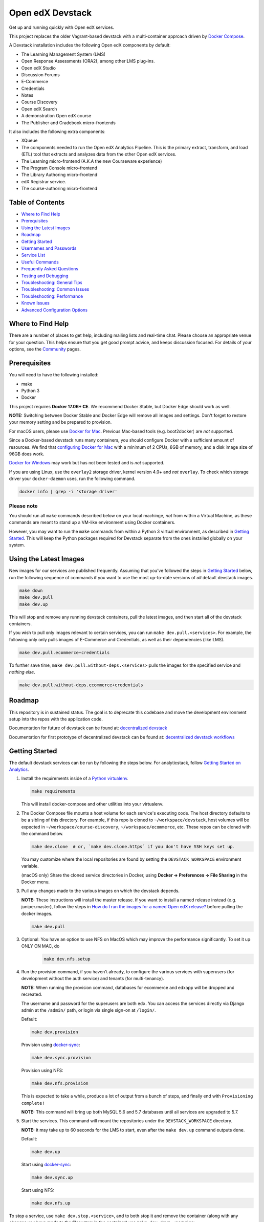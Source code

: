 Open edX Devstack |Build Status|
================================

Get up and running quickly with Open edX services.

This project replaces the older Vagrant-based devstack with a
multi-container approach driven by `Docker Compose`_.

A Devstack installation includes the following Open edX components by default:

* The Learning Management System (LMS)
* Open Response Assessments (ORA2), among other LMS plug-ins.
* Open edX Studio
* Discussion Forums
* E-Commerce
* Credentials
* Notes
* Course Discovery
* Open edX Search
* A demonstration Open edX course
* The Publisher and Gradebook micro-frontends

It also includes the following extra components:

* XQueue
* The components needed to run the Open edX Analytics Pipeline. This is the
  primary extract, transform, and load (ETL) tool that extracts and analyzes
  data from the other Open edX services.
* The Learning micro-frontend (A.K.A the new Courseware experience)
* The Program Console micro-frontend
* The Library Authoring micro-frontend
* edX Registrar service.
* The course-authoring micro-frontend

.. Because GitHub doesn't support `toctree`, the Table of Contents is hand-written.
.. Please keep it up-to-date with all the top-level headings.
.. Regenerate: grep '^----' README.rst -B 1 | grep -v -e '--' | sed 's/\(.*\)/* `\1`_/' | tail -n+2

Table of Contents
-----------------

* `Where to Find Help`_
* `Prerequisites`_
* `Using the Latest Images`_
* `Roadmap`_
* `Getting Started`_
* `Usernames and Passwords`_
* `Service List`_
* `Useful Commands`_
* `Frequently Asked Questions`_
* `Testing and Debugging`_
* `Troubleshooting: General Tips`_
* `Troubleshooting: Common Issues`_
* `Troubleshooting: Performance`_
* `Known Issues`_
* `Advanced Configuration Options`_

Where to Find Help
------------------

There are a number of places to get help, including mailing lists and real-time chat. Please choose an appropriate venue for your question. This helps ensure that you get good prompt advice, and keeps discussion focused. For details of your options, see the `Community`_ pages.

Prerequisites
-------------

You will need to have the following installed:

- make
- Python 3
- Docker

This project requires **Docker 17.06+ CE**.  We recommend Docker Stable, but
Docker Edge should work as well.

**NOTE:** Switching between Docker Stable and Docker Edge will remove all images and
settings.  Don't forget to restore your memory setting and be prepared to
provision.

For macOS users, please use `Docker for Mac`_. Previous Mac-based tools (e.g.
boot2docker) are *not* supported.

Since a Docker-based devstack runs many containers,
you should configure Docker with a sufficient
amount of resources. We find that `configuring Docker for Mac`_ with
a minimum of 2 CPUs, 8GB of memory, and a disk image size of 96GB does work.

`Docker for Windows`_ may work but has not been tested and is *not* supported.

If you are using Linux, use the ``overlay2`` storage driver, kernel version
4.0+ and *not* ``overlay``. To check which storage driver your
``docker-daemon`` uses, run the following command.

.. code:: sh

   docker info | grep -i 'storage driver'

Please note
~~~~~~~~~~~

You should run all ``make`` commands described below on your local machinge, *not*
from within a Virtual Machine, as these commands are meant to stand up a VM-like environment using
Docker containers.

However, you may want to run the ``make`` commands from within a Python 3 virtual
environment, as described in `Getting Started`_. This will keep the Python packages required for Devstack separate from
the ones installed globally on your system.

Using the Latest Images
-----------------------

New images for our services are published frequently.  Assuming that you've followed the steps in `Getting Started`_
below, run the following sequence of commands if you want to use the most up-to-date versions of *all* default devstack images.

.. code:: sh

    make down
    make dev.pull
    make dev.up

This will stop and remove any running devstack containers, pull the latest images, and then start all of the devstack containers.

If you wish to pull only images relevant to certain services, you can run ``make dev.pull.<services>``.
For example, the following only only pulls images of E-Commerce and Credentials, as well as their dependencies (like LMS).

.. code:: sh

    make dev.pull.ecommerce+credentials

To further save time, ``make dev.pull.without-deps.<services>`` pulls the images for the specified service and *nothing else*.

.. code:: sh

    make dev.pull.without-deps.ecommerce+credentials

Roadmap
-------

This repository is in sustained status. The goal is to deprecate this codebase and move the development environment setup into the repos with the application code.

Documentation for future of devstack can be found at: `decentralized devstack`_

Documentation for first prototype of decentralized devstack can be found at: `decentralized devstack workflows`_

.. _decentralized devstack: https://github.com/edx/open-edx-proposals/blob/master/oeps/oep-0005/decisions/0002-why-decentralized-devstack.rst
.. _decentralized devstack workflows: https://github.com/edx/enterprise-catalog/blob/master/docs/decentralized_devstack_workflows.rst


Getting Started
---------------

The default devstack services can be run by following the steps below. For analyticstack, follow `Getting Started on Analytics`_.

1. Install the requirements inside of a `Python virtualenv`_.

   .. code:: sh

       make requirements

   This will install docker-compose and other utilities into your virtualenv.

2. The Docker Compose file mounts a host volume for each service's executing
   code. The host directory defaults to be a sibling of this directory. For
   example, if this repo is cloned to ``~/workspace/devstack``, host volumes
   will be expected in ``~/workspace/course-discovery``,
   ``~/workspace/ecommerce``, etc. These repos can be cloned with the command
   below.

   .. code:: sh

       make dev.clone  # or, `make dev.clone.https` if you don't have SSH keys set up.

   You may customize where the local repositories are found by setting the
   ``DEVSTACK_WORKSPACE`` environment variable.

   (macOS only) Share the cloned service directories in Docker, using
   **Docker -> Preferences -> File Sharing** in the Docker menu.

3. Pull any changes made to the various images on which the devstack depends.

   **NOTE:** These instructions will install the master release. If you want to install a named release instead (e.g. juniper.master), follow the steps in `How do I run the images for a named Open edX release?`_ before pulling the docker images.
   
   .. code:: sh

       make dev.pull

3. Optional: You have an option to use NFS on MacOS which may improve the performance significantly. To set it up ONLY ON MAC, do
    .. code:: sh

        make dev.nfs.setup


4. Run the provision command, if you haven't already, to configure the various
   services with superusers (for development without the auth service) and
   tenants (for multi-tenancy).

   **NOTE:** When running the provision command, databases for ecommerce and edxapp
   will be dropped and recreated.

   The username and password for the superusers are both ``edx``. You can access
   the services directly via Django admin at the ``/admin/`` path, or login via
   single sign-on at ``/login/``.

   Default:

   .. code:: sh

       make dev.provision

   Provision using `docker-sync`_:

   .. code:: sh

       make dev.sync.provision

   Provision using NFS:

   .. code:: sh

       make dev.nfs.provision

   This is expected to take a while, produce a lot of output from a bunch of steps, and finally end with ``Provisioning complete!``

   **NOTE:** This command will bring up both MySQL 5.6 and 5.7 databases until all services are upgraded to 5.7.

5. Start the services. This command will mount the repositories under the
   ``DEVSTACK_WORKSPACE`` directory.

   **NOTE:** it may take up to 60 seconds for the LMS to start, even after the ``make dev.up`` command outputs ``done``.

   Default:

   .. code:: sh

       make dev.up

   Start using `docker-sync`_:

   .. code:: sh

       make dev.sync.up

   Start using NFS:

   .. code:: sh

       make dev.nfs.up


To stop a service, use ``make dev.stop.<service>``, and to both stop it
and remove the container (along with any changes you have made
to the filesystem in the container) use ``make dev.down.<service>``.

After the services have started, if you need shell access to one of the
services, run ``make dev.shell.<service>``. For example to access the
Catalog/Course Discovery Service, you can run:

.. code:: sh

    make dev.shell.discovery

To see logs from containers running in detached mode, you can either use
"Kitematic" (available from the "Docker for Mac" menu), or by running the
following:

.. code:: sh

    make dev.logs

To view the logs of a specific service container run ``make dev.logs.<service>``.
For example, to access the logs for Ecommerce, you can run:

.. code:: sh

    make dev.logs.ecommerce

For information on the supported ``make`` commands, you can run:

.. code:: sh

    make help


Usernames and Passwords
-----------------------

The provisioning script creates a Django superuser for every service.

::

    Email: edx@example.com
    Username: edx
    Password: edx

The LMS also includes demo accounts. The passwords for each of these accounts
is ``edx``.

  .. list-table::
   :widths: 20 60
   :header-rows: 1

   * - Account
     - Description
   * - ``staff@example.com``
     - An LMS and Studio user with course creation and editing permissions.
       This user is a course team member with the Admin role, which gives
       rights to work with the demonstration course in Studio, the LMS, and
       Insights.
   * - ``verified@example.com``
     - A student account that you can use to access the LMS for testing
       verified certificates.
   * - ``audit@example.com``
     - A student account that you can use to access the LMS for testing course
       auditing.
   * - ``honor@example.com``
     - A student account that you can use to access the LMS for testing honor
       code certificates.

Service List
------------

These are the edX services that Devstack can provision, pull, run, attach to, etc.
Each service is accessible at ``localhost`` on a specific port.
The table below provides links to the homepage, API root, or API docs of each service,
as well as links to the repository where each service's code lives.

The services marked as ``Default`` are provisioned/pulled/run whenever you run
``make dev.provision`` / ``make dev.pull`` / ``make dev.up``, respectively.

The extra services are provisioned/pulled/run when specifically requested (e.g.,
``make dev.provision.xqueue`` / ``make dev.pull.xqueue`` / ``make dev.up.xqueue``).
Alternatively, you can run these by modifying the ``DEFAULT_SERVICES`` option as described in the `Advanced Configuration Options`_ section.

+------------------------------------+-------------------------------------+----------------+--------------+
| Service                            | URL                                 | Type           | Role         |
+====================================+=====================================+================+==============+
| `lms`_                             | http://localhost:18000/             | Python/Django  | Default      |
+------------------------------------+-------------------------------------+----------------+--------------+
| `studio`_                          | http://localhost:18010/             | Python/Django  | Default      |
+------------------------------------+-------------------------------------+----------------+--------------+
| `forum`_                           | http://localhost:44567/api/v1/      | Ruby/Sinatra   | Default      |
+------------------------------------+-------------------------------------+----------------+--------------+
| `discovery`_                       | http://localhost:18381/api-docs/    | Python/Django  | Default      |
+------------------------------------+-------------------------------------+----------------+--------------+
| `ecommerce`_                       | http://localhost:18130/dashboard/   | Python/Django  | Default      |
+------------------------------------+-------------------------------------+----------------+--------------+
| `credentials`_                     | http://localhost:18150/api/v2/      | Python/Django  | Default      |
+------------------------------------+-------------------------------------+----------------+--------------+
| `edx_notes_api`_                   | http://localhost:18120/api/v1/      | Python/Django  | Default      |
+------------------------------------+-------------------------------------+----------------+--------------+
| `frontend-app-publisher`_          | http://localhost:18400/             | MFE (React.js) | Default      |
+------------------------------------+-------------------------------------+----------------+--------------+
| `gradebook`_                       | http://localhost:1994/              | MFE (React.js) | Default      |
+------------------------------------+-------------------------------------+----------------+--------------+
| `registrar`_                       | http://localhost:18734/api-docs/    | Python/Django  | Extra        |
+------------------------------------+-------------------------------------+----------------+--------------+
| `program-console`_                 | http://localhost:1976/              | MFE (React.js) | Extra        |
+------------------------------------+-------------------------------------+----------------+--------------+
| `frontend-app-learning`_           | http://localhost:2000/              | MFE (React.js) | Extra        |
+------------------------------------+-------------------------------------+----------------+--------------+
| `frontend-app-library-authoring`_  | http://localhost:3001/              | MFE (React.js) | Extra        |
+------------------------------------+-------------------------------------+----------------+--------------+
| `course-authoring`_                | http://localhost:2001/              | MFE (React.js) | Extra        |
+------------------------------------+-------------------------------------+----------------+--------------+
| `xqueue`_                          | http://localhost:18040/api/v1/      | Python/Django  | Extra        |
+------------------------------------+-------------------------------------+----------------+--------------+
| `analyticspipeline`_               | http://localhost:4040/              | Python         | Extra        |
+------------------------------------+-------------------------------------+----------------+--------------+
| `marketing`_                       | http://localhost:8080/              | PHP/Drupal     | edX.org-only |
+------------------------------------+-------------------------------------+----------------+--------------+

.. _credentials: https://github.com/edx/credentials
.. _discovery: https://github.com/edx/course-discovery
.. _ecommerce: https://github.com/edx/ecommerce
.. _edx_notes_api: https://github.com/edx/edx-notes-api
.. _forum: https://github.com/edx/cs_comments_service
.. _frontend-app-publisher: https://github.com/edx/frontend-app-publisher
.. _gradebook: https://github.com/edx/frontend-app-gradebook
.. _lms: https://github.com/edx/edx-platform
.. _program-console: https://github.com/edx/frontend-app-program-console
.. _registrar: https://github.com/edx/registrar
.. _studio: https://github.com/edx/edx-platform
.. _lms: https://github.com/edx/edx-platform
.. _analyticspipeline: https://github.com/edx/edx-analytics-pipeline
.. _marketing: https://github.com/edx/edx-mktg
.. _frontend-app-learning: https://github.com/edx/frontend-app-learning
.. _frontend-app-library-authoring: https://github.com/edx/frontend-app-library-authoring
.. _course-authoring: https://github.com/edx/frontend-app-course-authoring
.. _xqueue: https://github.com/edx/xqueue

Useful Commands
---------------

Abbreviated versions of commands
~~~~~~~~~~~~~~~~~~~~~~~~~~~~~~~~

You may notice that many Devstack commands come in the form ``dev.ACTION.SERVICE``.
As examples:

.. code:: sh

    make dev.up.registrar
    make dev.shell.lms
    make dev.attach.studio
    make dev.down.credentials
    make dev.migrate.edx_notes_api
    make dev.static.ecommerce
    make dev.restart-devserver.forum
    make dev.logs.gradebook

In general, these commands can also be given in the form ``SERVICE-ACTION``,
which saves some keystrokes and is often more friendly for automatic command-completion
by hitting TAB. As examples:

.. code:: sh

    make registrar-up
    make lms-shell
    make studio-attach
    make credentials-down
    make edx_notes_api-migrate
    make ecommerce-static
    make forum-restart-devserver
    make gradebook-logs

Bringing up fewer services
~~~~~~~~~~~~~~~~~~~~~~~~~~

``make dev.up`` can take a long time, as it starts all services, whether or not
you need them. To instead only start a single service and its dependencies, run
``make dev.up.<services>``. For example:

.. code:: sh

    make dev.up.lms

That above command will bring up LMS (along with Memcached, MySQL, DevPI, et al), but it will not bring up
Credentials, Studio, or E-Commerce or any of the other default services.

You can also specify multiple services:

.. code:: sh

    make dev.up.ecommerce+studio

Pulling fewer images
~~~~~~~~~~~~~~~~~~~~

Similarly, ``make dev.pull`` can take a long time, as it pulls all services' images,
whether or not you need them.
To instead only pull images required by your service and its dependencies,
run ``make dev.pull.<services>``. For example:

.. code:: sh

    make dev.pull.discovery

Restarting servers and containers
~~~~~~~~~~~~~~~~~~~~~~~~~~~~~~~~~

Sometimes you may need to manually restart a particular application server To do so,
the quickest command to run is ``make dev.restart-devserver.<service>``, which restarts the Django/Sinatra server inside the container without restarting the container itself. For example:

.. code:: sh

    make dev.restart-devserver.credentials

This can be helpful, for example, if automatic code reloading isn't working for some reason.

If you wish to restart the *container itself*, which takes a bit longer but may resolve a larger class of issues, use ``make dev.restart-container.<services>``. For example:

.. code:: sh

    make dev.restart-container.credentials

Frequently Asked Questions
--------------------------

How do I run the images for a named Open edX release?
~~~~~~~~~~~~~~~~~~~~~~~~~~~~~~~~~~~~~~~~~~~~~~~~~~~~~
By default, the steps above will install the devstack using the master branch of all repos. If you want to install a named release instead, follow these steps before pulling the docker images in step 3 of the Getting Started guide:

#. Set the ``OPENEDX_RELEASE`` environment variable to the appropriate image
   tag; "hawthorn.master", "zebrawood.rc1", etc.  Note that unlike a server
   install, ``OPENEDX_RELEASE`` should not have the "open-release/" prefix.

   **NOTE:** The ``COMPOSE_PROJECT_NAME`` variable is used to define Docker namespaced volumes and network based on this value, so changing it will give you a separate set of databases. This is handled for you automatically by setting the ``OPENEDX_RELEASE`` environment variable in ``options.mk`` (e.g. ``COMPOSE_PROJECT_NAME=devstack-juniper.master``. Should you want to manually override this edit the ``options.local.mk`` in the root of this repo and create the file if it does not exist. Change the devstack project name by adding the following line:
   ``COMPOSE_PROJECT_NAME=<your-alternate-devstack-name>`` (e.g. ``COMPOSE_PROJECT_NAME=secondarydevstack``)

   As a specific example, if ``OPENEDX_RELEASE`` is set in your environment as ``juniper.master``, then ``COMPOSE_PROJECT_NAME`` will default to ``devstack-juniper.master`` instead of ``devstack``.

#. Check out the appropriate branch in devstack, e.g. ``git checkout open-release/ironwood.master``
#. Use ``make dev.checkout`` to check out the correct branch in the local
   checkout of each service repository once you've set the ``OPENEDX_RELEASE``
   environment variable above.
#. Continue with step 3 in the Getting Started guide to pull the correct docker images.

All ``make`` target and ``docker-compose`` calls should now use the correct
images until you change or unset ``OPENEDX_RELEASE`` again.  To work on the
master branches and ``latest`` images, unset ``OPENEDX_RELEASE`` or set it to
an empty string.

How do I run multiple named Open edX releases on same machine?
~~~~~~~~~~~~~~~~~~~~~~~~~~~~~~~~~~~~~~~~~~~~~~~~~~~~~~~~~~~~~~
You can have multiple isolated Devstacks provisioned on a single computer now. Follow these directions **after installing the master release devstack** to switch between the named releases.

#. If you haven't done so, follow the `Getting Started`_ guide to install the master devstack or any other named release. We recommend that you have at least one devstack on the master branch.
#. Change directory to your devstack and activate the virtual env.
#. Stop any running containers by issuing a ``make stop``. Make sure that all containers are stopped from the docker dashboard.
#. Follow the steps in `Getting Started`_ section, setting the additional OPENEDX_RELEASE you want to install in step 2

The implication of this is that you can switch between isolated Devstack databases by changing the value of the ``OPENEDX_RELEASE`` environment variable.

Switch between your Devstack releases by doing the following:
*************************************************************

#. Stop the containers by issuing a ``make stop`` for the running release.
#. Edit the project name in ``options.local.mk`` or set the ``OPENEDX_RELEASE`` environment variable and let the ``COMPOSE_PROJECT_NAME`` be assigned automatically. 
#. Check out the appropriate branch in devstack, e.g. ``git checkout open-release/ironwood.master``
#. Use ``make dev.checkout`` to check out the correct branch in the local
   checkout of each service repository once you've set the ``OPENEDX_RELEASE``
   environment variable above.
#. Bring up the containers with ``make dev.up``, ``make dev.nfs.up`` or ``make dev.sync.up``.

**NOTE:** Additional instructions on switching releases using ``direnv`` can be found in `How do I switch releases using 'direnv'?`_ section.

Examples of Docker Service Names After Setting the ``COMPOSE_PROJECT_NAME`` variable. Notice that the **devstack-juniper.master** name represents the ``COMPOSE_PROJECT_NAME``.
         
-  edx.devstack-juniper.master.lms          
-  edx.devstack-juniper.master.mysql  

Each instance has an isolated set of databases. This could, for example, be used to quickly switch between versions of Open edX without hitting as many issues with migrations, data integrity, etc.

Unfortunately, this **does not** currently support running Devstacks simultaneously, because we hard-code host port numbers all over the place, and two running containers cannot share the same host port.

Questions & Troubleshooting – Multiple Named Open edX Releases on Same Machine
~~~~~~~~~~~~~~~~~~~~~~~~~~~~~~~~~~~~~~~~~~~~~~~~~~~~~~~~~~~~~~~~~~~~~~~~~~~~~~

This broke my existing Devstack!
********************************
 See if the troubleshooting of this readme can help resolve your broken devstack first, then try posting on the `Open edX forums <https://discuss.openedx.org>`__ to see if you have the same issue as any others. If you think you have found a bug, file a CR ticket.
        
I’m getting errors related to ports already being used.
*******************************************************
Make sure you bring down your devstack before changing the value of COMPOSE_PROJECT_NAME. If you forgot to, change the COMPOSE_PROJECT_NAME back to its original value, run ``make dev.stop``, and then try again.
        
I have custom scripts/compose files that integrate with or extend Devstack. Will those still work?
**************************************************************************************************
With the default value of COMPOSE_PROJECT_NAME = devstack, they should still work. If you choose a different COMPOSE_PROJECT_NAME, your extensions will likely break, because the names of containers change along with the project name.

How do I switch releases using 'direnv'?
~~~~~~~~~~~~~~~~~~~~~~~~~~~~~~~~~~~~~~~~~~~~~~~~~~~~~~~~~~~~~~~~~~~~~~~~~~~

Follow directions in `Switch between your Devstack releases by doing the following:`_ then make the following adjustments.

Make sure that you have setup each Open edX release in separate directories using `How do I enable environment variables for current directory using 'direnv'?`_ instructions. Open the next release project in a separate code editor, then activate the ``direnv`` environment variables and virtual environment for the next release by using a terminal shell to traverse to the directory with the corresponding release ``.envrc`` file. You may need to issue a ``direnv allow`` command to enable the ``.envrc`` file.

    .. code:: sh

        # You should see something like the following after successfully enabling 'direnv' for the Juniper release.

        direnv: loading ~/open-edx/devstack.juniper/.envrc   
        direnv: export +DEVSTACK_WORKSPACE +OPENEDX_RELEASE +VIRTUAL_ENV ~PATH
        (venv)username@computer-name devstack.juniper %

**NOTE:** Setting of the ``OPENEDX_RELEASE`` should have been handled within the ``.envrc`` file for named releases only and should not be defined for the ``master`` release.

How do I enable environment variables for current directory using 'direnv'?
~~~~~~~~~~~~~~~~~~~~~~~~~~~~~~~~~~~~~~~~~~~~~~~~~~~~~~~~~~~~~~~~~~~~~~~~~~~
We recommend separating the named releases into different directories, for clarity purposes. You can use `direnv <https://direnv.net/>`__ to define different environment variables per directory::

    .. code::

        # Example showing directory structure for separate Open edX releases.

        /Users/<username>/open-edx – root directory for platform development
        |_ ./devstack.master  – directory containing all repository information related to the main development release.
        |_ ./devstack.juniper – directory containing all repository information related to the Juniper release.

#. Install `direnv` using instructions on https://direnv.net/. Below you will find additional setup at the time of this writing so refer to latest of `direnv` site for additional configuration needed.

#. Setup the following configuration to hook `direnv` for local directory environment overrides. There are two examples for BASH or ZSH (Mac OS X) shells.

    .. code:: sh

        ## ~/.bashrc for BASH shell

        ## Hook in `direnv` for local directory environment overrides.
        ## https://direnv.net/docs/hook.html
        eval "$(direnv hook bash)"

        # https://github.com/direnv/direnv/wiki/Python#bash
        show_virtual_env() {
        if [[ -n "$VIRTUAL_ENV" && -n "$DIRENV_DIR" ]]; then
            echo "($(basename $VIRTUAL_ENV))"
        fi
        }
        export -f show_virtual_env
        PS1='$(show_virtual_env)'$PS1

        # ---------------------------------------------------

        ## ~/.zshrc for ZSH shell for Mac OS X.

        ## Hook in `direnv` for local directory environment setup.
        ## https://direnv.net/docs/hook.html 
        eval "$(direnv hook zsh)"

        # https://github.com/direnv/direnv/wiki/Python#zsh
        setopt PROMPT_SUBST

        show_virtual_env() {
        if [[ -n "$VIRTUAL_ENV" && -n "$DIRENV_DIR" ]]; then
            echo "($(basename $VIRTUAL_ENV))"
        fi
        }
        PS1='$(show_virtual_env)'$PS1

#. Setup `layout_python-venv` function to be used in local project directory `.envrc` file.

    .. code:: sh

        ## ~/.config/direnv/direnvrc

        # https://github.com/direnv/direnv/wiki/Python#venv-stdlib-module

        realpath() {
            [[ $1 = /* ]] && echo "$1" || echo "$PWD/${1#./}"
        }
        layout_python-venv() {
            local python=${1:-python3}
            [[ $# -gt 0 ]] && shift
            unset PYTHONHOME
            if [[ -n $VIRTUAL_ENV ]]; then
                VIRTUAL_ENV=$(realpath "${VIRTUAL_ENV}")
            else
                local python_version
                python_version=$("$python" -c "import platform; print(platform.python_version())")
                if [[ -z $python_version ]]; then
                    log_error "Could not detect Python version"
                    return 1
                fi
                VIRTUAL_ENV=$PWD/.direnv/python-venv-$python_version
            fi
            export VIRTUAL_ENV
            if [[ ! -d $VIRTUAL_ENV ]]; then
                log_status "no venv found; creating $VIRTUAL_ENV"
                "$python" -m venv "$VIRTUAL_ENV"
            fi

            PATH="${VIRTUAL_ENV}/bin:${PATH}"
            export PATH
        }

#. Example `.envrc` file used in project directory. Need to make sure that each release root has this unique file. 

    .. code:: sh

        # Open edX named release project directory root.
        ## <project-path>/devstack.juniper/.envrc

        # https://discuss.openedx.org/t/docker-devstack-multiple-releases-one-machine/1902/10

        # This is handled when OPENEDX_RELEASE is set. Leaving this in for manual override.
        # export COMPOSE_PROJECT_NAME=devstack-juniper

        export DEVSTACK_WORKSPACE="$(pwd)"
        export OPENEDX_RELEASE=juniper.master
        export VIRTUAL_ENV="$(pwd)/devstack/venv"

        # https://github.com/direnv/direnv/wiki/Python#virtualenv
        layout python-venv

How do I define my own local targets?
~~~~~~~~~~~~~~~~~~~~~~~~~~~~~~~~~~~~~

If you'd like to add some convenience make targets, you can add them to a ``local.mk`` file, ignored by git.

How do I make payments?
~~~~~~~~~~~~~~~~~~~~~~~

The ecommerce image comes pre-configured for payments via CyberSource and PayPal. Additionally, the provisioning scripts
add the demo course (``course-v1:edX+DemoX+Demo_Course``) to the ecommerce catalog. You can initiate a checkout by visiting
http://localhost:18130/basket/add/?sku=8CF08E5 or clicking one of the various upgrade links in the LMS. The following
details can be used for checkout. While the name and address fields are required for credit card payments, their values
are not checked in development, so put whatever you want in those fields.

- Card Type: Visa
- Card Number: 4111111111111111
- CVN: 123 (or any three digits)
- Expiry Date: 06/2025 (or any date in the future)

PayPal (same for username and password): devstack@edx.org

How do I develop on an installed Python package?
~~~~~~~~~~~~~~~~~~~~~~~~~~~~~~~~~~~~~~~~~~~~~~~~

If you want to modify an installed package – for instance ``edx-enterprise`` or ``completion`` – clone the repository in
``~/workspace/src/your-package``. Next, ssh into the appropriate docker container (``make lms-shell``),
run ``pip install -e /edx/src/your-package``, and restart the service.

How do I upgrade Python packages?
~~~~~~~~~~~~~~~~~~~~~~~~~~~~~~~~~

Unlike the ``node_modules`` directory, the ``virtualenv`` used to run Python
code in a Docker container only exists inside that container.  Changes made to
a container's filesystem are not saved when the container exits, so if you
manually install or upgrade Python packages in a container (via
``pip install``, ``paver install_python_prereqs``, etc.), they will no
longer be present if you restart the container.  (Devstack Docker containers
lose changes made to the filesystem when you reboot your computer, run
``make down``, restart or upgrade Docker itself, etc.) If you want to ensure
that your new or upgraded packages are present in the container every time it
starts, you have a few options:

* Merge your updated requirements files and wait for a new `edxops Docker image`_
  for that service to be built and uploaded to `Docker Hub`_.  You can
  then download and use the updated image (for example, via ``make dev.pull.<service>``).
  The discovery and edxapp images are built automatically via a Jenkins job. All other
  images are currently built as needed by edX employees, but will soon be built
  automatically on a regular basis. See `building images for devstack`_ for more information.
* You can update your requirements files as appropriate and then build your
  own updated image for the service as described above, tagging it such that
  ``docker-compose`` will use it instead of the last image you downloaded.
  (Alternatively, you can temporarily edit ``docker-compose.yml`` to replace
  the ``image`` entry for that service with the ID of your new image.) You
  should be sure to modify the variable override for the version of the
  application code used for building the image. See `How do I build images?`_.
  for more information.
* You can temporarily modify the main service command in
  ``docker-compose.yml`` to first install your new package(s) each time the
  container is started.  For example, the part of the studio command which
  reads ``...&& while true; do...`` could be changed to
  ``...&& pip install my-new-package && while true; do...``.
* In order to work on locally pip-installed repos like edx-ora2, first clone
  them into ``../src`` (relative to this directory). Then, inside your lms shell,
  you can ``pip install -e /edx/src/edx-ora2``. If you want to keep this code
  installed across stop/starts, modify ``docker-compose.yml`` as mentioned
  above.

How do I upgrade Node.js packages?
~~~~~~~~~~~~~~~~~~~~~~~~~~~~~~~~~~

JavaScript packages for Node.js are installed into the ``node_modules``
directory of the local git repository checkout which is synced into the
corresponding Docker container.  Hence these can be upgraded via any of the
usual methods for that service (``npm install``,
``paver install_node_prereqs``, etc.), and the changes will persist between
container restarts.

How do I rebuild static assets?
~~~~~~~~~~~~~~~~~~~~~~~~~~~~~~~

Optimized static assets are built for all the Open edX services during
provisioning, but you may want to rebuild them for a particular service
after changing some files without re-provisioning the entire devstack.  To
do this, run the ``make dev.static.<service>`` target.  For example:

.. code:: sh

   make dev.static.credentials

To rebuild static assets for all service containers:

.. code:: sh

   make dev.static

How do I connect to the databases from an outside editor?
~~~~~~~~~~~~~~~~~~~~~~~~~~~~~~~~~~~~~~~~~~~~~~~~~~~~~~~~~

To connect to the databases from an outside editor (such as MySQLWorkbench),
first uncomment these lines from ``docker-compose.yml``'s ``mysql`` section:

.. code:: yaml

  ports:
    - "3506:3306"

Then connect using the values below. Note that the username and password will
vary depending on the database. For all of the options, see ``provision.sql``.

- Host: ``localhost``
- Port: ``3506``
- Username: ``edxapp001``
- Password: ``password``

If you have trouble connecting, ensure the port was mapped successfully by
running ``make dev.ps`` and looking for a line like this:
``edx.devstack.mysql docker-entrypoint.sh mysql ... Up 0.0.0.0:3506→3306/tcp``.

How do I run the edX.org Drupal Marketing Site?
~~~~~~~~~~~~~~~~~~~~~~~~~~~~~~~~~~~~~~~~~~~~~~~

The edX.org marketing site built on Drupal is being deprecated, but it can still be run via Devstack.
See the `Marketing Site instructions`_ for details on getting it up and running.
This will not be useful to those outside of edX, Inc, as the marketing site is closed-source
and is not built with Open edX usage in mind.


How do I build the service images myself?
~~~~~~~~~~~~~~~~~~~~~~~~~~~~~~~~~~~~~~~~~

See the instructions for `building images for devstack`_.

How do I create relational database dumps?
~~~~~~~~~~~~~~~~~~~~~~~~~~~~~~~~~~~~~~~~~~

See the instructions for `updating relational database dumps`_.

How do I keep my database up to date?
~~~~~~~~~~~~~~~~~~~~~~~~~~~~~~~~~~~~~

To run Django migrations for a particular service, bring up the service and use
``make dev.migrate.<service>``. For example:

.. code:: sh

   make dev.up.studio
   make dev.migrate.studio

To run migrations for all services at once, run:

.. code:: sh

   make dev.up
   make dev.migrate

Alternatively, you can discard and rebuild the entire database for all
devstack services by re-running ``make dev.provision`` or
``make dev.sync.provision`` as appropriate for your configuration.  Note that
if your branch has fallen significantly behind master, it may not include all
of the migrations included in the database dump used by provisioning.  In these
cases, it's usually best to first rebase the branch onto master to
get the missing migrations.

How do I access a database shell?
~~~~~~~~~~~~~~~~~~~~~~~~~~~~~~~~~

To access a MongoDB shell, run the following commands:

.. code:: sh

   make dev.shell.mongo
   mongo

To access the MySQL shell for a particular database, run:

.. code:: sh

   make dev.shell.mysql
   mysql
   use <database>;

Equivalently, you can use the command ``make dev.dbshell.<database>`` as a shortcut. For example,
this will put you in a MySQL shell using the E-Commerce database:

.. code:: sh

  make dev.dbshell.ecommerce

How do I create new migrations?
~~~~~~~~~~~~~~~~~~~~~~~~~~~~~~~

For LMS, log into the LMS shell and run the
``makemigrations`` command with the ``devstack_docker`` settings:

.. code:: sh

   make dev.shell.lms
   ./manage.py lms makemigrations <appname> --settings=devstack_docker

For Studio, it is similar:

.. code:: sh

   make dev.shell.studio
   ./manage.py cms makemigrations <appname> --settings=devstack_docker

Finally, for any other service, run:

.. code:: sh

   make dev.shell.<service>
   ./manage.py makemigrations <appname>

Also, make sure you are aware of the `Django Migration Don'ts`_ as the
edx-platform is deployed using the red-black method.

Switching branches
~~~~~~~~~~~~~~~~~~

You can usually switch branches on a service's repository without adverse
effects on a running container for it.  The service in each container is
using runserver and should automatically reload when any changes are made
to the code on disk.  However, note the points made above regarding
database migrations and package updates.

When switching to a branch which differs greatly from the one you've been
working on (especially if the new branch is more recent), you may wish to
halt and remove the existing containers via ``make down``, pull the latest Docker
images via ``make dev.pull.<service>``, and then re-run ``make dev.provision`` or
``make dev.sync.provision`` in order to recreate up-to-date databases,
static assets, etc.

If making a patch to a named release, you should pull and use Docker images
which were tagged for that release.

Changing LMS/Studio settings
~~~~~~~~~~~~~~~~~~~~~~~~~~~~

LMS and Studio (a.k.a. CMS) read many configuration settings from the container filesystem
in the following locations:

- ``/edx/etc/lms.yml``
- ``/edx/etc/lms.yml``
- ``/edx/etc/studio.yml``
- ``/edx/etc/studio.yml``

Changes to these files will *not* persist over a container restart, as they
are part of the layered container filesystem and not a mounted volume. However, you
may need to change these settings and then have the LMS or Studio pick up the changes.

After changing settings, you can restart the LMS/Studio process without restarting the container by running the following on your host machine:

.. code:: sh

   make dev.restart-devserver.lms     # For LMS
   make dev.restart-devserver.studio  # For Studio/CMS

How do I integrate with PyCharm?
~~~~~~~~~~~~~~~~~~~~~~~~~~~~~~~~

See the `Pycharm Integration documentation`_.

What is DevPI and how does it affect Devstack?
~~~~~~~~~~~~~~~~~~~~~~~~~~~~~~~~~~~~~~~~~~~~~~

LMS and Studio use a devpi container to cache PyPI dependencies, which speeds up several Devstack operations.
See the `devpi documentation`_.

Testing and Debugging
---------------------

Debugging using PDB
~~~~~~~~~~~~~~~~~~~

It's possible to debug any of the containers' Python services using PDB. To do so,
start up the containers as usual with:

.. code:: sh

    make dev.up

This command starts each relevant container with the equivalent of the '--it' option,
allowing a developer to attach to the process once the process is up and running.

To attach to a container and its process, use ``make dev.attach.<service>``. For example:

.. code:: sh

    make dev.attach.lms

Set a PDB breakpoint anywhere in the code using one of the following:

.. code:: sh

    breakpoint()                # Works in Python >= 3.7
    import pdb;pdb.set_trace()  # Workg in any version of Python

and your attached session will offer an interactive PDB prompt when the breakpoint is hit.

You may be able to detach from the container with the ``Ctrl-P, Ctrl-Q`` key sequence.
If that doesn't work, you will have either close your terminal window or
stop the service with:

.. code:: sh

    make dev.stop.<service>

You can bring that same service back up with:

.. code:: sh

    make dev.up.<service>

Running LMS and Studio Tests
~~~~~~~~~~~~~~~~~~~~~~~~~~~~

After entering a shell for the appropriate service via ``make lms-shell`` or
``make studio-shell``, you can run any of the usual paver commands from the
`edx-platform testing documentation`_.  Examples:

.. code:: sh

    paver run_quality
    paver test_a11y
    paver test_bokchoy
    paver test_js
    paver test_lib
    paver test_python

Tests can also be run individually. Example:

.. code:: sh

    pytest openedx/core/djangoapps/user_api

Tests can also be easily run with a shortcut from the host machine,
so that you maintain your command history:

.. code:: sh

    ./in lms pytest openedx/core/djangoapps/user_api

Connecting to Browser
*********************

If you want to see the browser being automated for JavaScript or bok-choy tests,
you can connect to the container running it via VNC.

+------------------------+----------------------+
| Browser                | VNC connection       |
+========================+======================+
| Firefox (Default)      | vnc://0.0.0.0:25900  |
+------------------------+----------------------+
| Chrome (via Selenium)  | vnc://0.0.0.0:15900  |
+------------------------+----------------------+

On macOS, enter the VNC connection string in the address bar in Safari to
connect via VNC. The VNC passwords for both browsers are randomly generated and
logged at container startup, and can be found by running ``make vnc-passwords``.

Most tests are run in Firefox by default.  To use Chrome for tests that normally
use Firefox instead, prefix the test command with
``SELENIUM_BROWSER=chrome SELENIUM_HOST=edx.devstack.chrome``.

Running End-to-End Tests
~~~~~~~~~~~~~~~~~~~~~~~~

To run the base set of end-to-end tests for edx-platform, run the following
make target:

.. code:: sh

   make e2e-tests

If you want to use some of the other testing options described in the
`edx-e2e-tests README`_, you can instead start a shell for the e2e container
and run the tests manually via paver:

.. code:: sh

    make e2e-shell
    paver e2e_test

The browser running the tests can be seen and interacted with via VNC as
described above (Firefox is used by default).

Troubleshooting: General Tips
-----------------------------

If you are having trouble with your containers, this sections contains some troubleshooting tips.

Check the logs
~~~~~~~~~~~~~~

If a container stops unexpectedly, you can look at its logs for clues::

    make dev.logs.<service>

Update the code and images
~~~~~~~~~~~~~~~~~~~~~~~~~~

Make sure you have the latest code and Docker images.

Pull the latest Docker images by running the following command from the devstack
directory:

.. code:: sh

   make dev.pull

Pull the latest Docker Compose configuration and provisioning scripts by running
the following command from the devstack directory:

.. code:: sh

   git pull

Lastly, the images are built from the master branches of the application
repositories (e.g. edx-platform, ecommerce, etc.). Make sure you are using the
latest code from the master branches, or have rebased your branches on master.

Clean the containers
~~~~~~~~~~~~~~~~~~~~

Sometimes containers end up in strange states and need to be rebuilt. Run
``make dev.down`` to remove all containers and networks. This will **NOT** remove your
data volumes.

Reset to a sane state
~~~~~~~~~~~~~~~~~~~~~

Sometimes you just aren't sure what's wrong, if you would like to hit the reset button
run ``make dev.reset``.

Running this command will perform the following steps:

* Bring down all containers
* Reset all git repositories to the HEAD of master
* Pull new images for all services
* Compile static assets for all services
* Run migrations for all services

This does not delete your data and you do not need to re-provision after running it.
It can be good to try this before asking for help.

Re-provision individual database(s)
~~~~~~~~~~~~~~~~~~~~~~~~~~~~~~~~~~~

If you botched a migration for a service, or just want to start with a clean database for
a service *without* re-provisioning every single service, you can drop that service's
database and re-provision it.

1. Drop the correct database (see ``provision.sql`` for the full list of database names):

.. code:: sh

    make dev.drop-db.<database>

2. Re-provision the service(s):

.. code:: sh

    make dev.provision.<services>

For example, if you messed up just your Course Discovery and Registrar databases, you could try running:

.. code:: sh

    make dev.drop-db.discovery
    make dev.drop-db.registrar
    make dev.provision.discovery+registrar

Start over
~~~~~~~~~~

If you want to completely start over, run ``make dev.destroy``. This will remove
all containers, networks, AND data volumes, requiring you to re-provision.

Troubleshooting: Common Issues
------------------------------

File ownership change
~~~~~~~~~~~~~~~~~~~~~

If you notice that the ownership of some (maybe all) files have changed and you
need to enter your root password when editing a file, you might
have pulled changes to the remote repository from within a container. While running
``git pull``, git changes the owner of the files that you pull to the user that runs
that command. Within a container, that is the root user - so git operations
should be ran outside of the container.

To fix this situation, change the owner back to yourself outside of the container by running:

.. code:: sh

  $ sudo chown <user>:<group> -R .

Running LMS commands within a container
~~~~~~~~~~~~~~~~~~~~~~~~~~~~~~~~~~~~~~~

Most of the ``paver`` commands require a settings flag. If omitted, the flag defaults to
``devstack``. If you run into issues running ``paver`` commands in a docker container, you should append
the ``devstack_docker`` flag. For example:

.. code:: sh

  $ paver update_assets --settings=devstack_docker

Resource busy or locked
~~~~~~~~~~~~~~~~~~~~~~~

While running ``make static`` within the ecommerce container you could get an error
saying:

.. code:: sh

  Error: Error: EBUSY: resource busy or locked, rmdir '/edx/app/ecommerce/ecommerce/ecommerce/static/build/'

To fix this, remove the directory manually outside of the container and run the command again.

No space left on device
~~~~~~~~~~~~~~~~~~~~~~~

If you see the error ``no space left on device``, Docker has run
out of space in its Docker.qcow2 file.

Here is an example error while running ``make dev.pull``:

.. code:: sh

   ...
   32d52c166025: Extracting [==================================================>] 1.598 GB/1.598 GB
   ERROR: failed to register layer: Error processing tar file(exit status 1): write /edx/app/edxapp/edx-platform/.git/objects/pack/pack-4ff9873be2ca8ab77d4b0b302249676a37b3cd4b.pack: no space left on device
   make: *** [pull] Error 1

Try this first to clean up dangling images:

.. code:: sh

   docker system prune -f  # (This is very safe, so try this first.)

If you are still seeing issues, you can try cleaning up dangling volumes.

1. Bring up all containers.

.. code:: sh

   make dev.up

2. Remove all unused volumes. **Warning:** this will remove all Docker data on your system that is *not currently in use by a container*, which is why it's important to run the previous step. Otherwise, this will wipe out your Devstack data.

   docker volume prune -f

No such file or directory
~~~~~~~~~~~~~~~~~~~~~~~~~

While provisioning, some have seen the following error:

.. code:: sh

   ...
   cwd = os.getcwdu()
   OSError: [Errno 2] No such file or directory
   make: *** [dev.provision.services] Error 1

This issue can be worked around, but there's no guaranteed method to do so.
Rebooting and restarting Docker does *not* seem to correct the issue. It
may be an issue that is exacerbated by our use of sync (which typically speeds
up the provisioning process on Mac), so you can try the following:

.. code:: sh

   # repeat the following until you get past the error.
   make stop
   make dev.provision

Once you get past the issue, you should be able to continue to use sync versions
of the make targets.

Memory Limit
~~~~~~~~~~~~

While provisioning, some have seen the following error:

.. code:: sh

   ...
   Build failed running pavelib.assets.update_assets: Subprocess return code: 137

This error is an indication that your docker process died during execution.  Most likely,
this error is due to running out of memory.  Try increasing the memory
allocated to Docker.

Docker is using lots of CPU time when it should be idle
~~~~~~~~~~~~~~~~~~~~~~~~~~~~~~~~~~~~~~~~~~~~~~~~~~~~~~~

On the Mac, this often manifests as the ``hyperkit`` process using a high
percentage of available CPU resources.  To identify the container(s)
responsible for the CPU usage:

.. code:: sh

    make dev.stats

Once you've identified a container using too much CPU time, check its logs;
for example:

.. code:: sh

    make dev.logs.lms

The most common culprit is an infinite restart loop where an error during
service startup causes the process to exit, but we've configured
``docker-compose`` to immediately try starting it again (so the container will
stay running long enough for you to use a shell to investigate and fix the
problem).  Make sure the set of packages installed in the container matches
what your current code branch expects; you may need to rerun ``pip`` on a
requirements file or pull new container images that already have the required
package versions installed.

Missing git branches
~~~~~~~~~~~~~~~~~~~~

When trying to check out a branch, you may see an error like this::

    git checkout jj/REV-666-implement-evil-feature
    > error: pathspec 'jj/REV-666-implement-evil-feature' did not match any file(s) known to git

If you are sure you have (i) recently run ``git fetch`` and (ii) didn't misspell the
branch name, then it is possible your repository is set in "single-branch" mode, meaning
that it is configured to only fetch ``master``. Although devstack currently clones services'
repositories with all their branches, devstacks provisioned before September 2020
will start out with single-branch repositories. You check if your repository is in this
state by running ``git branch -r``. If you only see a couple of entries
(``origin/master`` and ``origin/HEAD``), then your local repository is in single-branch
mode.

You can manually reconfigure your repository to pull all branches by running these
commands from within the repository::

    git config remote.origin.fetch "+refs/heads/*:refs/remotes/origin/*"
    git fetch origin
    git checkout jj/REV-666-implement-evil-feature
    > Switched to branch 'jj/REV-666-implement-evil-feature'.

General git troubleshooting
~~~~~~~~~~~~~~~~~~~~~~~~~~~

``git`` is powerful but complex; you may occasionally find your respository in a
confusing state. This problem isn't devstack-specific.

If you find yourself stuck, folks in the edX-internal or Open edX Slack workspaces may
be able to give you a hand.

Alternatively, if you are at a roadblock and
*don't care about any changes you've made to your local copy of the repository*
(i.e., you have pushed or otherwise saved your work elsewhere)
then you can always delete the repository and start over again::

    rm -rf ./<repository>
    git clone git@github.com:edx/<repository>

Finally, if you regularly find yourself mystified by git, consider reading
through `Understanding Git Conceptually`_. It explains core Git principles in way
that makes it easier to use the simpler ``git`` commands more effectively
and easier to use the more complicated ``git`` commands when you have to.


Troubleshooting: Performance
----------------------------

Improve Mac OSX Performance using nfs
~~~~~~~~~~~~~~~~~~~~~~~~~~~~~~~~~~~~~

The option to use docker with nfs on mac was added recently. This can potentially increase performance in mac osx. However, this option is still in testing phase. If you find any corrections that should be made, please start a PR with corrections.


Improve Mac OSX Performance with docker-sync
~~~~~~~~~~~~~~~~~~~~~~~~~~~~~~~~~~~~~~~~~~~~


**NOTE:**

docker-sync is no longer actively supported. See section for nfs above for
possible alternative.

Docker for Mac has known filesystem issues that significantly decrease
performance for certain use cases, for example running tests in edx-platform. To
improve performance, `Docker Sync`_  can be used to synchronize file data from
the host machine to the containers.

Many developers have opted not to use `Docker Sync`_ because it adds complexity
and can sometimes lead to issues with the filesystem getting out of sync.

You can swap between using Docker Sync and native volumes at any time, by using
the make targets with or without 'sync'. However, this is harder to do quickly
if you want to switch inside the PyCharm IDE due to its need to rebuild its
cache of the containers' virtual environments.

If you are using macOS, please follow the `Docker Sync installation
instructions`_ before provisioning.

Docker Sync Troubleshooting tips
~~~~~~~~~~~~~~~~~~~~~~~~~~~~~~~~
Check your version and make sure you are running 0.4.6 or above:

.. code:: sh

    docker-sync --version

If not, upgrade to the latest version:

.. code:: sh

    gem update docker-sync

If you are having issues with docker sync, try the following:

.. code:: sh

    make stop
    docker-sync stop
    docker-sync clean

Cached Consistency Mode
~~~~~~~~~~~~~~~~~~~~~~~

The performance improvements provided by `cached consistency mode for volume
mounts`_ introduced in Docker CE Edge 17.04 are still not good enough. It's
possible that the "delegated" consistency mode will be enough to no longer need
docker-sync, but this feature hasn't been fully implemented yet (as of
Docker 17.12.0-ce, "delegated" behaves the same as "cached").  There is a
GitHub issue which explains the `current status of implementing delegated consistency mode`_.

Known Issues
------------

Currently, some containers rely on Elasticsearch 7 and some rely on Elasticsearch 1.5. This is
because services are in the process of being upgraded to Elasticsearch 7, but not all of them
support Elasticsearch 7 yet. As we complete these migrations, we will update the dependencies
of these containers.



Advanced Configuration Options
------------------------------

The file ``options.mk`` sets several configuration options to default values.
For example ``DEVSTACK_WORKSPACE`` (the folder where your Git repos are expected to be)
is set to this directory's parent directory by default,
and ``DEFAULT_SERVICES`` (the list of services that are provisioned and run by default)
is set to a fairly long list of services out of the box.
For more detail, refer to the comments in the file itself.

If you're feeling brave, you can create an git-ignored overrides file called
``options.local.mk`` in the same directory and set your own values. In general,
it's good to bring down containers before changing any settings.

.. _Docker Compose: https://docs.docker.com/compose/
.. _Docker for Mac: https://docs.docker.com/docker-for-mac/
.. _Docker for Windows: https://docs.docker.com/docker-for-windows/
.. _Docker Sync: https://github.com/EugenMayer/docker-sync/wiki
.. _Docker Sync installation instructions: https://github.com/EugenMayer/docker-sync/wiki/1.-Installation
.. _cached consistency mode for volume mounts: https://docs.docker.com/docker-for-mac/osxfs-caching/
.. _current status of implementing delegated consistency mode: https://github.com/docker/for-mac/issues/1592
.. _configuring Docker for Mac: https://docs.docker.com/docker-for-mac/#/advanced
.. _feature added in Docker 17.05: https://github.com/edx/configuration/pull/3864
.. _edx-e2e-tests README: https://github.com/edx/edx-e2e-tests/#how-to-run-lms-and-studio-tests
.. _edxops Docker image: https://hub.docker.com/r/edxops/
.. _Docker Hub: https://hub.docker.com/
.. _Pycharm Integration documentation: docs/pycharm_integration.rst
.. _Getting Started on Analytics: docs/analytics.rst
.. _devpi documentation: docs/devpi.rst
.. _edx-platform testing documentation: https://github.com/edx/edx-platform/blob/master/docs/guides/testing/testing.rst#running-python-unit-tests
.. _docker-sync: #improve-mac-osx-performance-with-docker-sync
.. |Build Status| image:: https://travis-ci.org/edx/devstack.svg?branch=master
    :target: https://travis-ci.org/edx/devstack
    :alt: Travis
.. _How do I build images?: docs/building-images.rst
.. _Django Migration Don'ts: https://engineering.edx.org/django-migration-donts-f4588fd11b64
.. _Python virtualenv: http://docs.python-guide.org/en/latest/dev/virtualenvs/#lower-level-virtualenv
.. _Community: https://open.edx.org/community/connect/
.. _Marketing site instructions: https://openedx.atlassian.net/wiki/spaces/ENG/pages/159162183/Marketing+Site
.. _updating relational database dumps: docs/database-dumps.rst
.. _building images for devstack: docs/building-images.rst
.. _Understanding Git Conceptually: https://www.sbf5.com/~cduan/technical/git/
